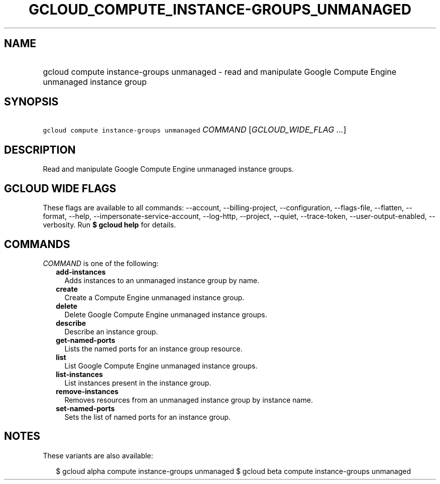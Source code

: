 
.TH "GCLOUD_COMPUTE_INSTANCE\-GROUPS_UNMANAGED" 1



.SH "NAME"
.HP
gcloud compute instance\-groups unmanaged \- read and manipulate Google Compute Engine unmanaged instance group



.SH "SYNOPSIS"
.HP
\f5gcloud compute instance\-groups unmanaged\fR \fICOMMAND\fR [\fIGCLOUD_WIDE_FLAG\ ...\fR]



.SH "DESCRIPTION"

Read and manipulate Google Compute Engine unmanaged instance groups.



.SH "GCLOUD WIDE FLAGS"

These flags are available to all commands: \-\-account, \-\-billing\-project,
\-\-configuration, \-\-flags\-file, \-\-flatten, \-\-format, \-\-help,
\-\-impersonate\-service\-account, \-\-log\-http, \-\-project, \-\-quiet,
\-\-trace\-token, \-\-user\-output\-enabled, \-\-verbosity. Run \fB$ gcloud
help\fR for details.



.SH "COMMANDS"

\f5\fICOMMAND\fR\fR is one of the following:

.RS 2m
.TP 2m
\fBadd\-instances\fR
Adds instances to an unmanaged instance group by name.

.TP 2m
\fBcreate\fR
Create a Compute Engine unmanaged instance group.

.TP 2m
\fBdelete\fR
Delete Google Compute Engine unmanaged instance groups.

.TP 2m
\fBdescribe\fR
Describe an instance group.

.TP 2m
\fBget\-named\-ports\fR
Lists the named ports for an instance group resource.

.TP 2m
\fBlist\fR
List Google Compute Engine unmanaged instance groups.

.TP 2m
\fBlist\-instances\fR
List instances present in the instance group.

.TP 2m
\fBremove\-instances\fR
Removes resources from an unmanaged instance group by instance name.

.TP 2m
\fBset\-named\-ports\fR
Sets the list of named ports for an instance group.


.RE
.sp

.SH "NOTES"

These variants are also available:

.RS 2m
$ gcloud alpha compute instance\-groups unmanaged
$ gcloud beta compute instance\-groups unmanaged
.RE

